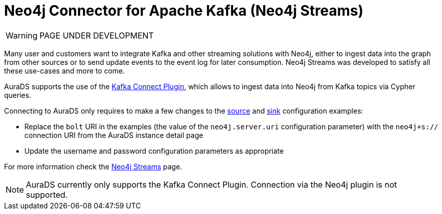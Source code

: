 [[connecting-kafka]]
= Neo4j Connector for Apache Kafka (Neo4j Streams)
:description: This page describes how to connect to AuraDS using Kafka.

WARNING: PAGE UNDER DEVELOPMENT

Many user and customers want to integrate Kafka and other streaming solutions with Neo4j, either to ingest data into the graph from other sources or to send update events to the event log for later consumption. Neo4j Streams was developed to satisfy all these use-cases and more to come.

AuraDS supports the use of the https://neo4j.com/labs/kafka/4.1/kafka-connect/[Kafka Connect Plugin^], which allows to ingest data into Neo4j from Kafka topics via Cypher queries. 

Connecting to AuraDS only requires to make a few changes to the https://neo4j.com/labs/kafka/4.1/kafka-connect/#kafka-connect-source-instance[source^] and https://neo4j.com/labs/kafka/4.1/kafka-connect/#kafka-connect-sink-instance[sink^] configuration examples:

* Replace the `bolt` URI in the examples (the value of the `neo4j.server.uri` configuration parameter) with the `neo4j+s://` connection URI from the AuraDS instance detail page
* Update the username and password configuration parameters as appropriate

For more information check the https://neo4j.com/labs/kafka/4.1/overview/[Neo4j Streams^] page.

NOTE: AuraDS currently only supports the Kafka Connect Plugin. Connection via the Neo4j plugin is not supported.